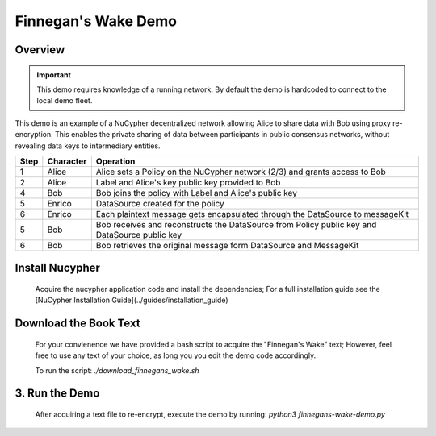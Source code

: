 Finnegan's Wake Demo
====================

.. figure:: https://cdn-images-1.medium.com/max/600/0*b42NPOnflrY07rEf.jpg
    :width: 100%

Overview
--------

.. important::

    This demo requires knowledge of a running network. By default the demo is hardcoded to connect to the local demo fleet.


This demo is an example of a NuCypher decentralized network allowing Alice to share
data with Bob using proxy re-encryption. This enables the private sharing of data between
participants in public consensus networks, without revealing data keys to intermediary entities.


+------+-----------+----------------------------------------------------------------------------------------------+
| Step | Character | Operation                                                                                    |
+======+===========+==============================================================================================+
| 1    | Alice     | Alice sets a Policy on the NuCypher network (2/3) and grants access to Bob                   |
+------+-----------+----------------------------------------------------------------------------------------------+
| 2    | Alice     | Label and Alice's key public key provided to Bob                                             |
+------+-----------+----------------------------------------------------------------------------------------------+
| 4    | Bob       | Bob joins the policy with Label and Alice's public key                                       |
+------+-----------+----------------------------------------------------------------------------------------------+
| 5    | Enrico    | DataSource created for the policy                                                            |
+------+-----------+----------------------------------------------------------------------------------------------+
| 6    | Enrico    | Each plaintext message gets encapsulated through the DataSource to messageKit                |
+------+-----------+----------------------------------------------------------------------------------------------+
| 5    | Bob       | Bob receives and reconstructs the DataSource from Policy public key and DataSource public key|
+------+-----------+----------------------------------------------------------------------------------------------+
| 6    | Bob       | Bob retrieves the original message form DataSource and MessageKit                            |
+------+-----------+----------------------------------------------------------------------------------------------+


Install Nucypher
----------------

    Acquire the nucypher application code and install the dependencies;
    For a full installation guide see the [NuCypher Installation Guide](../guides/installation_guide)

Download the Book Text
----------------------
    For your convienence we have provided a bash script to acquire the "Finnegan's Wake" text; However,
    feel free to use any text of your choice, as long you you edit the demo code accordingly.

    To run the script:  `./download_finnegans_wake.sh`

3. Run the Demo
---------------

    After acquiring a text file to re-encrypt, execute the demo by running: `python3 finnegans-wake-demo.py`
